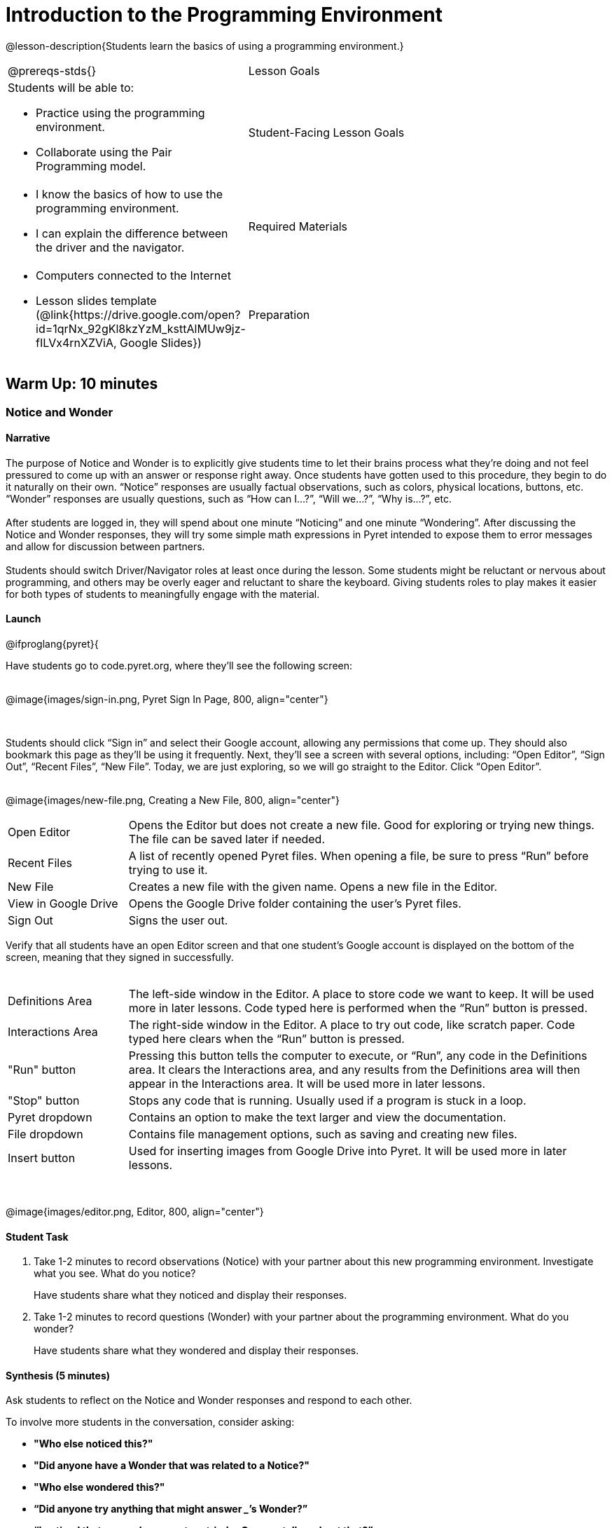 = Introduction to the Programming Environment

@lesson-description{Students learn the basics of using a programming environment.}

[.left-header,cols="20a,80a", stripes=none]
|===
@prereqs-stds{}
|Lesson Goals
|Students will be able to:

* Practice using the programming environment.
* Collaborate using the Pair Programming model.

|Student-Facing Lesson Goals
|
* I know the basics of how to use the programming environment.
* I can explain the difference between the driver and the navigator.

|Required Materials
|
* Computers connected to the Internet
// @ifproglang{wescheme}{
// * Lesson slides template (@link{https://docs.google.com/presentation/d/1gPY40bnT1J8Or147mcUd6oPh_W_Ugf-gJs5Va3FN4vk/view, Google Slides})
// endif::[]
// @ifproglang{pyret}{
* Lesson slides template (@link{https://drive.google.com/open?id=1qrNx_92gKl8kzYzM_ksttAlMUw9jz-fILVx4rnXZViA, Google Slides})
// endif::[]

|Preparation
|

* Students will need one computer per two students.
* Students will work with a partner. Pair beforehand if desired.
* Students need a Google account to log in to Pyret.

|===

== Warm Up: 10 minutes
=== Notice and Wonder

==== Narrative

The purpose of Notice and Wonder is to explicitly give students time to let their brains process what they’re doing and not feel pressured to come up with an answer or response right away.  Once students have gotten used to this procedure, they begin to do it naturally on their own.  “Notice” responses are usually factual observations, such as colors, physical locations, buttons, etc.  “Wonder” responses are usually questions, such as “How can I…?”, “Will we…?”, “Why is…?”, etc. +
{empty} +
After students are logged in, they will spend about one minute “Noticing” and one minute “Wondering”.  After discussing the Notice and Wonder responses, they will try some simple math expressions in Pyret intended to expose them to error messages and allow for discussion between partners. +
{empty} +
Students should switch Driver/Navigator roles at least once during the lesson.  Some students might be reluctant or nervous about programming, and others may be overly eager and reluctant to share the keyboard.  Giving students roles to play makes it easier for both types of students to meaningfully engage with the material.

==== Launch

@ifproglang{pyret}{

Have students go to code.pyret.org, where they'll see the following screen: +
{empty} +

@image{images/sign-in.png, Pyret Sign In Page, 800, align="center"}

{empty} +

Students should click “Sign in” and select their Google account, allowing any permissions that come up.  They should also bookmark this page as they’ll be using it frequently.
Next, they’ll see a screen with several options, including: “Open Editor”, “Sign Out”, “Recent Files”, “New File”.  Today, we are just exploring, so we will go straight to the Editor.  Click “Open Editor”. +
{empty} +

@image{images/new-file.png, Creating a New File, 800, align="center"}

[.left-header,cols="20a,80a", stripes=none]
|===
|Open Editor
|Opens the Editor but does not create a new file.  Good for exploring or trying new things.  The file can be saved later if needed.

|Recent Files
|A list of recently opened Pyret files.  When opening a file, be sure to press “Run” before trying to use it.

|New File
|Creates a new file with the given name. Opens a new file in the Editor.

|View in Google Drive
|Opens the Google Drive folder containing the user's Pyret files.

|Sign Out
|Signs the user out.

|===

Verify that all students have an open Editor screen and that one student’s Google account is displayed on the bottom of the screen, meaning that they signed in successfully. +
{empty} +

[.left-header,cols="20a,80a", stripes=none]
|===
|Definitions Area
|The left-side window in the Editor.  A place to store code we want to keep.  It will be used more in later lessons.  Code typed here is performed when the “Run” button is pressed.

|Interactions Area
|The right-side window in the Editor.  A place to try out code, like scratch paper.  Code typed here clears when the “Run” button is pressed.

|"Run" button
|Pressing this button tells the computer to execute, or “Run”, any code in the Definitions area.  It clears the Interactions area, and any results from the Definitions area will then appear in the Interactions area.  It will be used more in later lessons.

|"Stop" button
|Stops any code that is running.  Usually used if a program is stuck in a loop.

|Pyret dropdown
|Contains an option to make the text larger and view the documentation.

|File dropdown
|Contains file management options, such as saving and creating new files.

|Insert button
|Used for inserting images from Google Drive into Pyret. It will be used more in later lessons.

|===

{empty} +

@image{images/editor.png, Editor, 800, align="center"}

==== Student Task
1. Take 1-2 minutes to record observations (Notice) with your partner about this new programming environment.  Investigate what you see.  What do you notice?
+
Have students share what they noticed and display their responses.

2. Take 1-2 minutes to record questions (Wonder) with your partner about the programming environment.  What do you wonder?
+
Have students share what they wondered and display their responses.

==== Synthesis (5 minutes)

Ask students to reflect on the Notice and Wonder responses and respond to each other.

To involve more students in the conversation, consider asking:

* *"Who else noticed this?"*
* *"Did anyone have a Wonder that was related to a Notice?"*
* *"Who else wondered this?"* +
* *“Did anyone try anything that might answer _____’s Wonder?”* +
* *“I noticed that you and your partner tried _______. Can you tell us about that?”* +

== Activity 1: 15 Minutes
=== Let There Be Numbers!

==== Narrative

The purpose of this activity is for students to get practice typing in the programming environment and learn the different parts of that environment.  Students should switch roles frequently during this activity. +
{empty} +

*It is expected that students will encounter error messages during this activity.  Remind students to read the error messages and try to figure them out with their partner before asking for help.*

==== Launch

Allow for 10 minutes of partner work and 5 minutes of class discussion.  Walk the room to observe student progress and help solve technical issues where needed.

==== Student Task

. What's your favorite number? Type it into the Interactions (right-side) window and press the Enter key.
. Can Pyret handle negative numbers?  Type a negative number into the Interactions window and press the Enter key.
. What about fractions?  Type an interesting fraction, using the `/` key, then press Enter.  (Example: 2/3).
.. Do you notice anything different about the result this time? (If not, try another fraction)
.. Try hovering your mouse over the result.  What happens if you click it? +
{empty} +
. Can Pyret add numbers?  Try typing `17+42` into the Interactions window and press Enter.
.. What happened?
.. Read the message you received.  What do you think you need to do?
.. Can Pyret add very large or very small numbers?  Try it out! +
{empty} +
. What are some other math operations you think Pyret can do?  Try them out!
. If you have other ideas to try, use this time to explore.  Be sure to carefully read any messages that appear!

==== Student Response

. Students should see their number appear on the next line.
. Students should use a hyphen (-) in front of a number to make it negative.
. Students should see the result appear in a dark red color.  If they click on it, it should switch between decimal and fraction representations.
. Students should see an error message appear that says “The operator must have whitespace separating it from its operands.”  Students need to space out the expression as such: 17 + 42
. Answers vary.
. Students might try typing their name or performing multiple operations in a single line.  Allow them time to read the error messages and communicate with their partner.

==== Anticipated Misconceptions

Students might not read the error messages that appear or assume that they did something "wrong".  Frequently remind students that error messages are there to help us, and that the computer is trying to tell us something.

==== Synthesis

Ask students to share issues they encountered and discoveries they made.  What other math expressions did they try?  How did they react when they saw an error message?

== Activity 2: 15 minutes
=== Many Solutions

==== Narrative

In this activity, students are given a task to come up with as many ways as possible to get the computer to display the number 42.  The catch is that only unique solutions will count, so the goal is for students to come up with as many unique expressions that will result in 42 as they can. +
{empty} +
The use of parentheses will help students come up with more unique expressions.  Pyret does not assume the order of operations, so students will have to be explicit and put parentheses where needed to get the desired result. +
{empty} +
The goal is for students to practice their typing, understanding of the coding environment, and number sense.  This activity can be extended with different numbers or requirements that each expression contains at least 2 different math operations.

==== Launch

Have students use their Interactions (right-side) window to test out expressions, and save successful expressions, each on their own line, in the Definitions (left-side) window.  When they press “Run”, they should see a sequence of 42s appear in the Interactions window.  This will also help them count their expressions.

==== Student Task

With your partner, come up with as many unique expressions that will result in 42 as you can.  Only unique expressions will count (if you have the same expression as another group, neither of you can count it), so be creative! +
{empty} +
For example: `40 + 2` would result in 42. +
{empty} +
Use the Interactions (right-side) window to test your expressions, and if they are successful, copy and paste them into the Definitions (left-side) window, with each expression on its own line.  Press “Run” occasionally to see how you’re doing!

==== Synthesis

Have each pair of students pair up with another group to compare their work.  If they discover duplicates, they can either carefully delete that line of code, or place a hashtag `#` at the beginning of the line to ignore it, or “turn it off”.  (This makes the line into a “comment”, a line of code that the computer doesn’t read.)

== Summary

In this lesson, students encountered the Pyret programming environment and began to get comfortable with the syntax of the Pyret language.  Students should recognize that computers have their own languages, and the computer is very particular about precision (things have to be typed exactly right). +
{empty} +
In the two activities, students interacted with the Pyret language using numbers and familiar math operations.  This serves to get students used to the keystrokes and buttons used in Pyret while simultaneously practicing and developing number sense from the previous unit.

== Cool Down: 10 minutes
=== The Cost of Doing Business

==== Narrative

The purpose of these questions is for students to practice reading story problems and selecting relevant information to help them solve the problem at hand.  It also serves to get students thinking about mathematical properties and the use of parentheses.

==== Student Task

Meluan runs her own screen printing store.  She’s teaching her 13 year-old niece Natalia about the different parts of running a business. +
{empty} +
Meluan tells Natalia that she has to pay $550 in rent every month for the building, and in July every year, she prints shirts for her landlord’s family reunion for a $300 rent discount.  She asks Natalia how much she pays in rent annually. +
{empty} +

. Natalia writes: 12 * (550 + 300) = 10200 for her number model.
.. Is Natalia’s math sentence computationally correct?  Check it in Pyret.
.. Is her number model correct?  Why or why not?
.. If you think the number model is incorrect, how would you explain it? +
{empty} +
. Natalia asks about the cost of supplies and Meluan responds that she buys shirts in bulk at a cost of $920 for 250 shirts, which includes the shipping cost of $22.50.
.. Natalia wonders how much could Meluan save per shirt if she didn’t have to pay shipping.  She estimates $0.10 per shirt.  Do you think this is a good estimate?  Why or why not?
.. How could you calculate the savings per shirt?  Explain to your partner.
.. Calculate how much Meluan could save per shirt if she didn’t have to pay for shipping.  Was Natalia’s estimate a good one?  Why or why not?

==== Student Response

. Students discuss the model.
.. Yes, it is computationally correct. She didn’t make any mistakes in her arithmetic.
.. No, the model is not correct.  Reasons include incorrect parentheses and the addition, rather than subtraction, of 300.  Students might use estimation skills to reason that Natalia’s calculation is much too high.
.. 12 should be multiplied by 550 first, then 300 should be subtracted. +
{empty} +
. Students discuss the problem.
.. Answers will vary - ask students for reasoning behind their response.
.. Several methods - one method is to divide 22.50 / 250.
.. $0.09.  Natalia made a good estimate.
